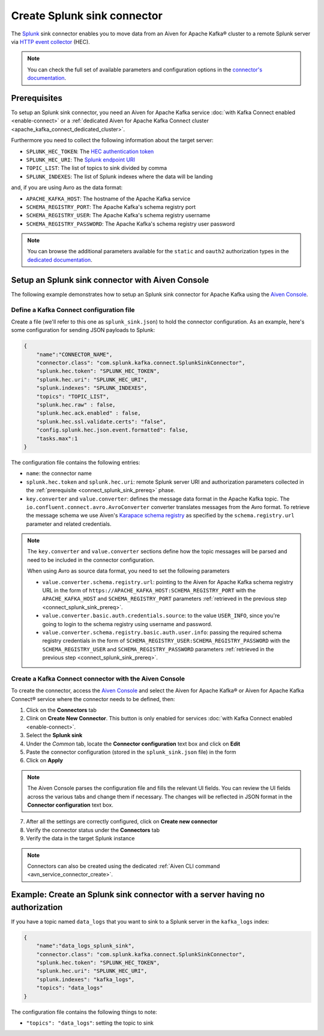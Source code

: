Create Splunk sink connector
=============================

The `Splunk <https://www.splunk.com/>`_ sink connector enables you to move data from an Aiven for Apache Kafka® cluster to a remote Splunk server via `HTTP event collector <https://docs.splunk.com/Documentation/Splunk/latest/Data/FormateventsforHTTPEventCollector>`_ (HEC).

.. note::

    You can check the full set of available parameters and configuration options in the `connector's documentation <https://github.com/splunk/kafka-connect-splunk>`_.

.. _connect_splunk_sink_prereq:

Prerequisites
-------------

To setup an Splunk sink connector, you need an Aiven for Apache Kafka service :doc:`with Kafka Connect enabled <enable-connect>` or a :ref:`dedicated Aiven for Apache Kafka Connect cluster <apache_kafka_connect_dedicated_cluster>`.

Furthermore you need to collect the following information about the target server:

* ``SPLUNK_HEC_TOKEN``: The `HEC authentication token <https://docs.splunk.com/Documentation/Splunk/latest/Data/FormateventsforHTTPEventCollector>`_
* ``SPLUNK_HEC_URI``: The `Splunk endpoint URI <https://docs.splunk.com/Documentation/Splunk/9.0.1/Data/UsetheHTTPEventCollector>`_
* ``TOPIC_LIST``: The list of topics to sink divided by comma
* ``SPLUNK_INDEXES``: The list of Splunk indexes where the data will be landing

and, if you are using Avro as the data format:

* ``APACHE_KAFKA_HOST``: The hostname of the Apache Kafka service
* ``SCHEMA_REGISTRY_PORT``: The Apache Kafka's schema registry port
* ``SCHEMA_REGISTRY_USER``: The Apache Kafka's schema registry username
* ``SCHEMA_REGISTRY_PASSWORD``: The Apache Kafka's schema registry user password

.. Note::

    You can browse the additional parameters available for the ``static`` and ``oauth2`` authorization types in the `dedicated documentation <https://github.com/aiven/http-connector-for-apache-kafka/blob/main/docs/sink-connector-config-options.rst>`_.

Setup an Splunk sink connector with Aiven Console
----------------------------------------------------

The following example demonstrates how to setup an Splunk sink connector for Apache Kafka using the `Aiven Console <https://console.aiven.io/>`_.

Define a Kafka Connect configuration file
'''''''''''''''''''''''''''''''''''''''''

Create a file (we'll refer to this one as ``splunk_sink.json``) to hold the connector configuration. As an example, here's some configuration for sending JSON payloads to Splunk:

.. code-block:: json

    {
        "name":"CONNECTOR_NAME",
        "connector.class": "com.splunk.kafka.connect.SplunkSinkConnector",
        "splunk.hec.token": "SPLUNK_HEC_TOKEN",
        "splunk.hec.uri": "SPLUNK_HEC_URI",
        "splunk.indexes": "SPLUNK_INDEXES",
        "topics": "TOPIC_LIST",
        "splunk.hec.raw" : false,
        "splunk.hec.ack.enabled" : false,
        "splunk.hec.ssl.validate.certs": "false",
        "config.splunk.hec.json.event.formatted": false,
        "tasks.max":1
    }

The configuration file contains the following entries:

* ``name``: the connector name
* ``splunk.hec.token`` and ``splunk.hec.uri``: remote Splunk server URI and authorization parameters collected in the :ref:`prerequisite <connect_splunk_sink_prereq>` phase. 
* ``key.converter`` and ``value.converter``:  defines the message data format in the Apache Kafka topic. The ``io.confluent.connect.avro.AvroConverter`` converter translates messages from the Avro format. To retrieve the message schema we use Aiven's `Karapace schema registry <https://github.com/aiven/karapace>`_ as specified by the ``schema.registry.url`` parameter and related credentials.

.. Note::

    The ``key.converter`` and ``value.converter`` sections define how the topic messages will be parsed and need to be included in the connector configuration.

    When using Avro as source data format, you need to set the following parameters

    * ``value.converter.schema.registry.url``: pointing to the Aiven for Apache Kafka schema registry URL in the form of ``https://APACHE_KAFKA_HOST:SCHEMA_REGISTRY_PORT`` with the ``APACHE_KAFKA_HOST`` and ``SCHEMA_REGISTRY_PORT`` parameters :ref:`retrieved in the previous step <connect_splunk_sink_prereq>`.
    * ``value.converter.basic.auth.credentials.source``: to the value ``USER_INFO``, since you're going to login to the schema registry using username and password.
    * ``value.converter.schema.registry.basic.auth.user.info``: passing the required schema registry credentials in the form of ``SCHEMA_REGISTRY_USER:SCHEMA_REGISTRY_PASSWORD`` with the ``SCHEMA_REGISTRY_USER`` and ``SCHEMA_REGISTRY_PASSWORD`` parameters :ref:`retrieved in the previous step <connect_splunk_sink_prereq>`. 


Create a Kafka Connect connector with the Aiven Console
'''''''''''''''''''''''''''''''''''''''''''''''''''''''

To create the connector, access the `Aiven Console <https://console.aiven.io/>`_ and select the Aiven for Apache Kafka® or Aiven for Apache Kafka Connect® service where the connector needs to be defined, then:

1. Click on the **Connectors** tab
2. Clink on **Create New Connector**. This button is only enabled for services :doc:`with Kafka Connect enabled <enable-connect>`.
3. Select the **Splunk sink**
4. Under the *Common* tab, locate the **Connector configuration** text box and click on **Edit**
5. Paste the connector configuration (stored in the ``splunk_sink.json`` file) in the form
6. Click on **Apply**

.. Note::

    The Aiven Console parses the configuration file and fills the relevant UI fields. You can review the UI fields across the various tabs and change them if necessary. The changes will be reflected in JSON format in the **Connector configuration** text box.

7. After all the settings are correctly configured, click on **Create new connector**
8. Verify the connector status under the **Connectors** tab
9. Verify the data in the target Splunk instance

.. Note::

    Connectors can also be created using the dedicated :ref:`Aiven CLI command <avn_service_connector_create>`.

Example: Create an Splunk sink connector with a server having no authorization
----------------------------------------------------------------------------

If you have a topic named ``data_logs`` that you want to sink to a Splunk server in the ``kafka_logs`` index:

.. code-block:: json

    {
        "name":"data_logs_splunk_sink",
        "connector.class": "com.splunk.kafka.connect.SplunkSinkConnector",
        "splunk.hec.token": "SPLUNK_HEC_TOKEN",
        "splunk.hec.uri": "SPLUNK_HEC_URI",
        "splunk.indexes": "kafka_logs",
        "topics": "data_logs"
    }

The configuration file contains the following things to note:

* ``"topics": "data_logs"``: setting the topic to sink

